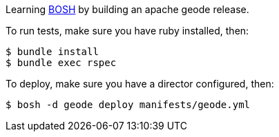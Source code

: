 
Learning http://bosh.io[BOSH] by building an apache geode release.

To run tests, make sure you have ruby installed, then:

[source,bash]
----
$ bundle install
$ bundle exec rspec
----

To deploy, make sure you have a director configured, then:

[source,bash]
----
$ bosh -d geode deploy manifests/geode.yml
----